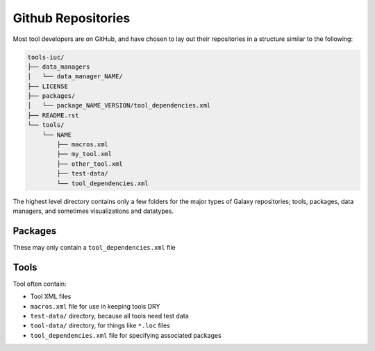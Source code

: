 Github Repositories
===================

Most tool developers are on GitHub, and have chosen to lay out their
repositories in a structure similar to the following:

.. code::

    tools-iuc/
    ├── data_managers
    │   └── data_manager_NAME/
    ├── LICENSE
    ├── packages/
    │   └── package_NAME_VERSION/tool_dependencies.xml
    ├── README.rst
    └── tools/
        └── NAME
            ├── macros.xml
            ├── my_tool.xml
            ├── other_tool.xml
            ├── test-data/
            └── tool_dependencies.xml

The highest level directory contains only a few folders for the major types of
Galaxy repositories; tools, packages, data managers, and sometimes visualizations and datatypes.

Packages
--------

These may only contain a ``tool_dependencies.xml`` file

Tools
-----

Tool often contain:

* Tool XML files
* ``macros.xml`` file for use in keeping tools DRY
* ``test-data/`` directory, because all tools need test data
* ``tool-data/`` directory, for things like ``*.loc`` files
* ``tool_dependencies.xml`` file for specifying associated packages

